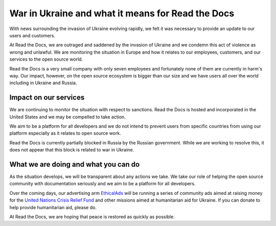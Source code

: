 .. post:: March 4, 2022
   :author: David
   :location: SAN


War in Ukraine and what it means for Read the Docs
==================================================

With news surrounding the invasion of Ukraine evolving rapidly,
we felt it was necessary to provide an update to our users and customers.

At Read the Docs, we are outraged and saddened by the invasion of Ukraine
and we condemn this act of violence as wrong and unlawful.
We are monitoring the situation in Europe
and how it relates to our employees, customers, and our services to the open source world.

Read the Docs is a very small company with only seven employees
and fortunately none of them are currently in harm's way.
Our impact, however, on the open source ecosystem is bigger than our size
and we have users all over the world including in Ukraine and Russia.


Impact on our services
---------

We are continuing to monitor the situation with respect to sanctions.
Read the Docs is hosted and incorporated in the United States
and we may be compelled to take action.

We aim to be a platform for all developers
and we do not intend to prevent users from specific countries from using our platform
especially as it relates to open source work.

Read the Docs is currently partially blocked in Russia by the Russian government.
While we are working to resolve this,
it does not appear that this block is related to war in Ukraine.


What we are doing and what you can do
-------------------------------------

As the situation develops, we will be transparent about any actions we take.
We take our role of helping the open source community with documentation seriously
and we aim to be a platform for all developers.

Over the coming days, our advertising arm `EthicalAds <https://ethicalads.io>`_
will be running a series of community ads aimed at raising money
for the `United Nations Crisis Relief Fund <https://crisisrelief.un.org/>`_
and other missions aimed at humanitarian aid for Ukraine.
If you can donate to help provide humanitarian aid, please do.

At Read the Docs, we are hoping that peace is restored as quickly as possible.
